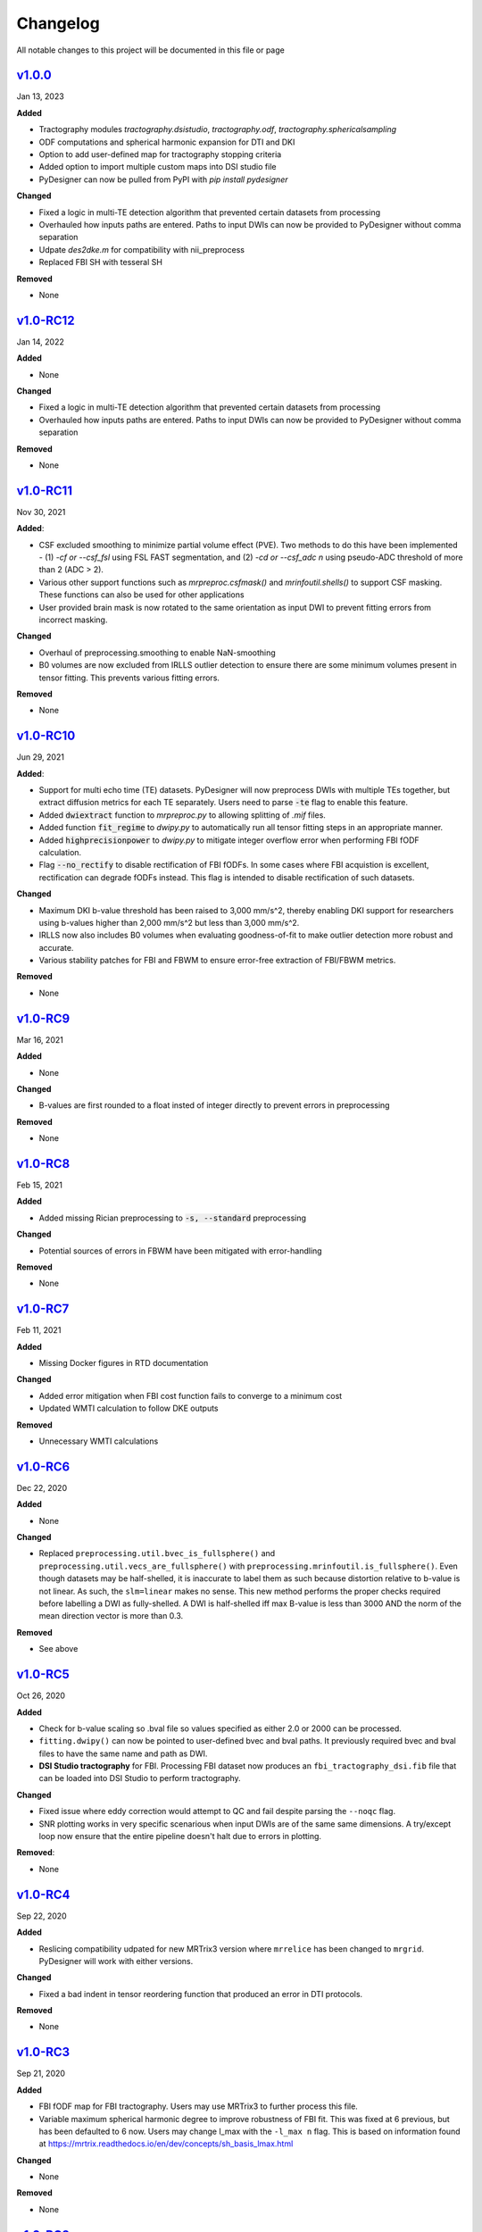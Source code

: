 Changelog
=========

All notable changes to this project will be documented in this file or
page

`v1.0.0`_
------------

Jan 13, 2023

**Added**

* Tractography modules `tractography.dsistudio`, `tractography.odf`,
  `tractography.sphericalsampling`
* ODF computations and spherical harmonic expansion for DTI and DKI
* Option to add user-defined map for tractography stopping criteria
* Added option to import multiple custom maps into DSI studio file
* PyDesigner can now be pulled from PyPI with `pip install pydesigner`

**Changed**

* Fixed a logic in multi-TE detection algorithm that prevented certain
  datasets from processing
* Overhauled how inputs paths are entered. Paths to input DWIs can now
  be provided to PyDesigner without comma separation
* Udpate `des2dke.m` for compatibility with nii_preprocess
* Replaced FBI SH with tesseral SH

**Removed**

* None

`v1.0-RC12`_
------------

Jan 14, 2022

**Added**

* None

**Changed**

* Fixed a logic in multi-TE detection algorithm that prevented certain
  datasets from processing
* Overhauled how inputs paths are entered. Paths to input DWIs can now
  be provided to PyDesigner without comma separation

**Removed**

* None

`v1.0-RC11`_
------------

Nov 30, 2021

**Added**:

* CSF excluded smoothing to minimize partial volume effect (PVE).
  Two methods to do this have been implemented - (1) `-cf or --csf_fsl`
  using FSL FAST segmentation, and (2) `-cd or --csf_adc n` using
  pseudo-ADC threshold of more than 2 (ADC > 2).
* Various other support functions such as `mrpreproc.csfmask()` and
  `mrinfoutil.shells()` to support CSF masking. These functions can
  also be used for other applications
* User provided brain mask is now rotated to the same orientation as
  input DWI to prevent fitting errors from incorrect masking.

**Changed**

* Overhaul of preprocessing.smoothing to enable NaN-smoothing
* B0 volumes are now excluded from IRLLS outlier detection to ensure
  there are some minimum volumes present in tensor fitting. This
  prevents various fitting errors.

**Removed**

* None

`v1.0-RC10`_
------------

Jun 29, 2021

**Added**:

* Support for multi echo time (TE) datasets. PyDesigner will now
  preprocess DWIs with multiple TEs together, but extract diffusion
  metrics for each TE separately. Users need to parse :code:`-te`
  flag to enable this feature.
* Added :code:`dwiextract` function to *mrpreproc.py* to allowing
  splitting of *.mif* files.
* Added function :code:`fit_regime` to *dwipy.py* to automatically run
  all tensor fitting steps in an appropriate manner.
* Added :code:`highprecisionpower` to *dwipy.py* to mitigate integer
  overflow error when performing FBI fODF calculation.
* Flag :code:`--no_rectify` to disable rectification of FBI fODFs. In
  some cases where FBI acquistion is excellent, rectification can
  degrade fODFs instead. This flag is intended to disable
  rectification of such datasets.


**Changed**

* Maximum DKI b-value threshold has been raised to 3,000 mm/s^2,
  thereby enabling DKI support for researchers using b-values higher
  than 2,000 mm/s^2 but less than 3,000 mm/s^2.
* IRLLS now also includes B0 volumes when evaluating goodness-of-fit
  to make outlier detection more robust and accurate.
* Various stability patches for FBI and FBWM to ensure error-free
  extraction of FBI/FBWM metrics.

**Removed**

* None

`v1.0-RC9`_
-----------

Mar 16, 2021

**Added**

* None

**Changed**

* B-values are first rounded to a float insted of integer directly to
  prevent errors in preprocessing

**Removed**

* None

`v1.0-RC8`_
-----------

Feb 15, 2021

**Added**

* Added missing Rician preprocessing to :code:`-s, --standard`
  preprocessing

**Changed**

* Potential sources of errors in FBWM have been mitigated
  with error-handling

**Removed**

* None

`v1.0-RC7`_
-----------

Feb 11, 2021

**Added**

* Missing Docker figures in RTD documentation

**Changed**

* Added error mitigation when FBI cost function fails to converge to
  a minimum cost
* Updated WMTI calculation to follow DKE outputs

**Removed**

* Unnecessary WMTI calculations


`v1.0-RC6`_
-----------

Dec 22, 2020

**Added**

* None

**Changed**

* Replaced ``preprocessing.util.bvec_is_fullsphere()`` and
  ``preprocessing.util.vecs_are_fullsphere()`` with
  ``preprocessing.mrinfoutil.is_fullsphere()``. Even though datasets
  may be half-shelled, it is inaccurate to label them as such because
  distortion relative to b-value is not linear. As such, the
  ``slm=linear`` makes no sense. This new method performs the proper
  checks required before labelling a DWI as fully-shelled. A DWI is
  half-shelled iff max B-value is less than 3000 AND the norm of the
  mean direction vector is more than 0.3.

**Removed**

* See above


`v1.0-RC5`_
-----------

Oct 26, 2020

**Added**

* Check for b-value scaling so .bval file so values
  specified as either 2.0 or 2000 can be processed.
* ``fitting.dwipy()`` can now be pointed to user-defined
  bvec and bval paths. It previously required bvec and
  bval files to have the same name and path as DWI.
* **DSI Studio tractography** for FBI. Processing FBI dataset now
  produces an ``fbi_tractography_dsi.fib`` file that can be loaded
  into DSI Studio to perform tractography.

**Changed**

* Fixed issue where eddy correction would attempt
  to QC and fail despite parsing the ``--noqc`` flag.
* SNR plotting works in very specific scenarious when
  input DWIs are of the same same dimensions. A try/except
  loop now ensure that the entire pipeline doesn't halt
  due to errors in plotting.

**Removed**:

* None

`v1.0-RC4`_
-----------

Sep 22, 2020

**Added**

* Reslicing compatibility udpated for new MRTrix3 version
  where ``mrrelice`` has been changed to ``mrgrid``.
  PyDesigner will work with either versions.

**Changed**

* Fixed a bad indent in tensor reordering function
  that produced an error in DTI protocols.

**Removed**

* None

`v1.0-RC3`_
-----------

Sep 21, 2020

**Added**

* FBI fODF map for FBI tractography. Users may use MRTrix3
  to further process this file.
* Variable maximum spherical harmonic degree to improve
  robustness of FBI fit. This was fixed at 6 previous, but has
  been defaulted to 6 now. Users may change l_max with the
  ``-l_max n`` flag. This is based on
  information found at https://mrtrix.readthedocs.io/en/dev/concepts/sh_basis_lmax.html

**Changed**

* None

**Removed**

* None

`v1.0-RC2`_
-----------

Aug 25, 2020

**Added**

* References to README.rst

**Changed**

* The minimum B-value required for FBI (4000) is now inclusive
  instead of exclusive. This would allow executiong of FBI/FBWM
  for datasets with b=4000 mm/s^2
* Convert variable ``nthreads`` to string so ``subproces.run``
  can recognize the flag
* Updated Slack permalink in README.rst

**Removed**

* None

`v1.0-RC1`_
-----------

Aug 19, 2020

**Added**

* Methods to perform tensor only with compatible B-values. PyDesigner
  previously use all B-values in a DWI to do so. This behavior has
  been updated to use only B-values less than 2500
* FBI and FBWM calculations
* Brief documentation on how to run PyDesigner

**Changed**

* Automatically issues ``dwipreproc`` or ``dwifslpreproc`` for
  compatibility with MRtrix3 >= 3.0.1
* Updated minimum version for required Python modules

**Removed**

* None

`v0.32`_
--------

Apr 21, 2020

**Added**

* Intrinsic inter-axonal and mean extra-axonal diffusivity
  calculation to WMTI

**Changed**

* Method ``json2fslgrad`` converted from class method to function
  definition
* ``json2fslgrad`` now transposes B0s in BVAL file in accordance with
  FSL's gradient scheme
* Documentation update
* ``Extras`` directory renamed to ``extras``
* DKE conversion scripts modified to correctly create ft and dke
  parameter files

**Removed**

* None

`v0.31`_
--------

Apr 9, 2020

**Added**

* NaN check in AWF calculculation that prevents further errors in intra-axonal
  and extra-axonal WMTI metrics computation

**Changed**

* ``designer.fitting.dwipy`` input file detection method
* ``Dockerfile_release`` now deletes the correct temporary file to prevent build
  error

**Removed**

* None

`v0.3`_
--------

Apr 8, 2020

**Added**

* Head motion plot from on eddy_qc outputs
* Outlier plot from IRRLS outlier detection
* Updated documentation
* Option to reslice DWI with ``--reslice [x,y,z]``

**Changed**

* Flag ``--epiboost [index]`` changed to ``--epi [n]``, where
  users can specify the number of reverse phase encoded B0 pairs to
  use in EPI correction. Non-indexed B0s were previously destructively
  removed from DWI, leading to incorrect weighing of B0s in tensor
  estimation. The new method now preserves all B0s, thereby allowing
  faster EPI distortion correction without degrading DTI/DKI maps.
* Documentation moved to ReadTheDocs
* Moved B0 production module from designer.preprocessing.brainmask to
  a separate function at ``designer.preprocessing.extractmeanbzero()``
  that gets called by PyDesigner main. This allows a B0.nii to be
  produced regardless of the ``--mask`` flag.

**Removed**

* Documentation inconsistencies

`v0.2 [The Cupid Release]`_
---------------------------

Feb 26, 2020

**Added**

* Installer for setup with ``pip install .``
* Multiple file support: *.nii*, *.nii.gz*, *.dcm*, *.mif*
* reStructuredText styled documentation
* Ability to use ``--resume`` flag for DWI concatenation
* SNR plot to depict signal changes before and after preprocessing
* Full utilization of AVX instruction set on AMD machines
* WMTI parameters

**Changed**

* Fixed topup series not being denoised

**Removed**

* CSF masking; feature failed to work consistently

`dev-0.11`_
------------

Dec 2, 2019


**Added**

* None

**Changed**

* Fixed bug in Dockerfile that prevented ``pydesigner.py`` from being
  found

**Removed**

* None

`0.1-dev`_
-----------

Oct 22, 2019

Initial port of MATLAB code to Python. 200,000,000,000 BCE


.. Links

.. _v1.0.0: https://github.com/m-ama/PyDesigner/releases/tag/v1.0.0
.. _v1.0-RC12: https://github.com/m-ama/PyDesigner/releases/tag/v1.0-RC12
.. _v1.0-RC11: https://github.com/m-ama/PyDesigner/releases/tag/v1.0-RC11
.. _v1.0-RC10: https://github.com/m-ama/PyDesigner/releases/tag/v1.0-RC10
.. _v1.0-RC9: https://github.com/m-ama/PyDesigner/releases/tag/v1.0-RC9
.. _v1.0-RC8: https://github.com/m-ama/PyDesigner/releases/tag/v1.0-RC8
.. _v1.0-RC7: https://github.com/m-ama/PyDesigner/releases/tag/v1.0-RC7
.. _v1.0-RC6: https://github.com/m-ama/PyDesigner/releases/tag/v1.0-RC6
.. _v1.0-RC5: https://github.com/m-ama/PyDesigner/releases/tag/v1.0-RC5
.. _v1.0-RC4: https://github.com/m-ama/PyDesigner/releases/tag/v1.0-RC4
.. _v1.0-RC3: https://github.com/m-ama/PyDesigner/releases/tag/v1.0-RC3
.. _v1.0-RC2: https://github.com/m-ama/PyDesigner/releases/tag/v1.0-RC2
.. _v1.0-RC1: https://github.com/m-ama/PyDesigner/releases/tag/v1.0-RC1
.. _v0.32: https://github.com/m-ama/PyDesigner/releases/tag/v0.32
.. _v0.31: https://github.com/m-ama/PyDesigner/releases/tag/v0.31
.. _v0.3: https://github.com/m-ama/PyDesigner/releases/tag/v0.3
.. _v0.2 [The Cupid Release]: https://github.com/m-ama/PyDesigner/releases/tag/v0.2
.. _dev-0.11: https://github.com/m-ama/PyDesigner/releases/tag/dev-0.11
.. _0.1-dev: https://github.com/m-ama/PyDesigner/releases/tag/0.1-dev
